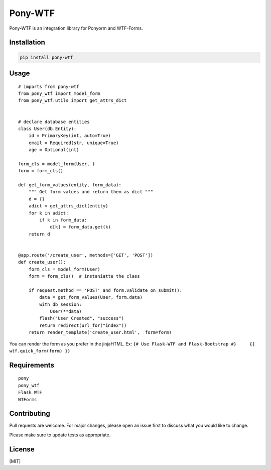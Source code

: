 Pony-WTF
========

Pony-WTF is an integration library for Ponyorm and WTF-Forms.

Installation
------------

.. code:: bash

   pip install pony-wtf

Usage
-----

::

   # imports from pony-wtf
   from pony_wtf import model_form
   from pony_wtf.utils import get_attrs_dict


   # declare database entities
   class User(db.Entity):
       id = PrimaryKey(int, auto=True)
       email = Required(str, unique=True)
       age = Optional(int)

   form_cls = model_form(User, ) 
   form = form_cls()

   def get_form_values(entity, form_data):
       """ Get form values and return them as dict """
       d = {}
       adict = get_attrs_dict(entity)
       for k in adict:
           if k in form_data:
               d[k] = form_data.get(k)
       return d


   @app.route('/create_user', methods=['GET', 'POST'])
   def create_user():
       form_cls = model_form(User)
       form = form_cls()  # instaniatte the class

       if request.method == 'POST' and form.validate_on_submit():
           data = get_form_values(User, form.data)
           with db_session:
               User(**data)
           flash("User Created", "success")
           return redirect(url_for("index"))
       return render_template('create_user.html',  form=form)

You can render the form as you prefer in the jinjaHTML. Ex:
``{# Use Flask-WTF and Flask-Bootstrap #}     {{ wtf.quick_form(form) }}``

Requirements
------------

::

   pony
   pony_wtf
   Flask_WTF
   WTForms

Contributing
------------

Pull requests are welcome. For major changes, please open an issue first
to discuss what you would like to change.

Please make sure to update tests as appropriate.

License
-------

[MIT]